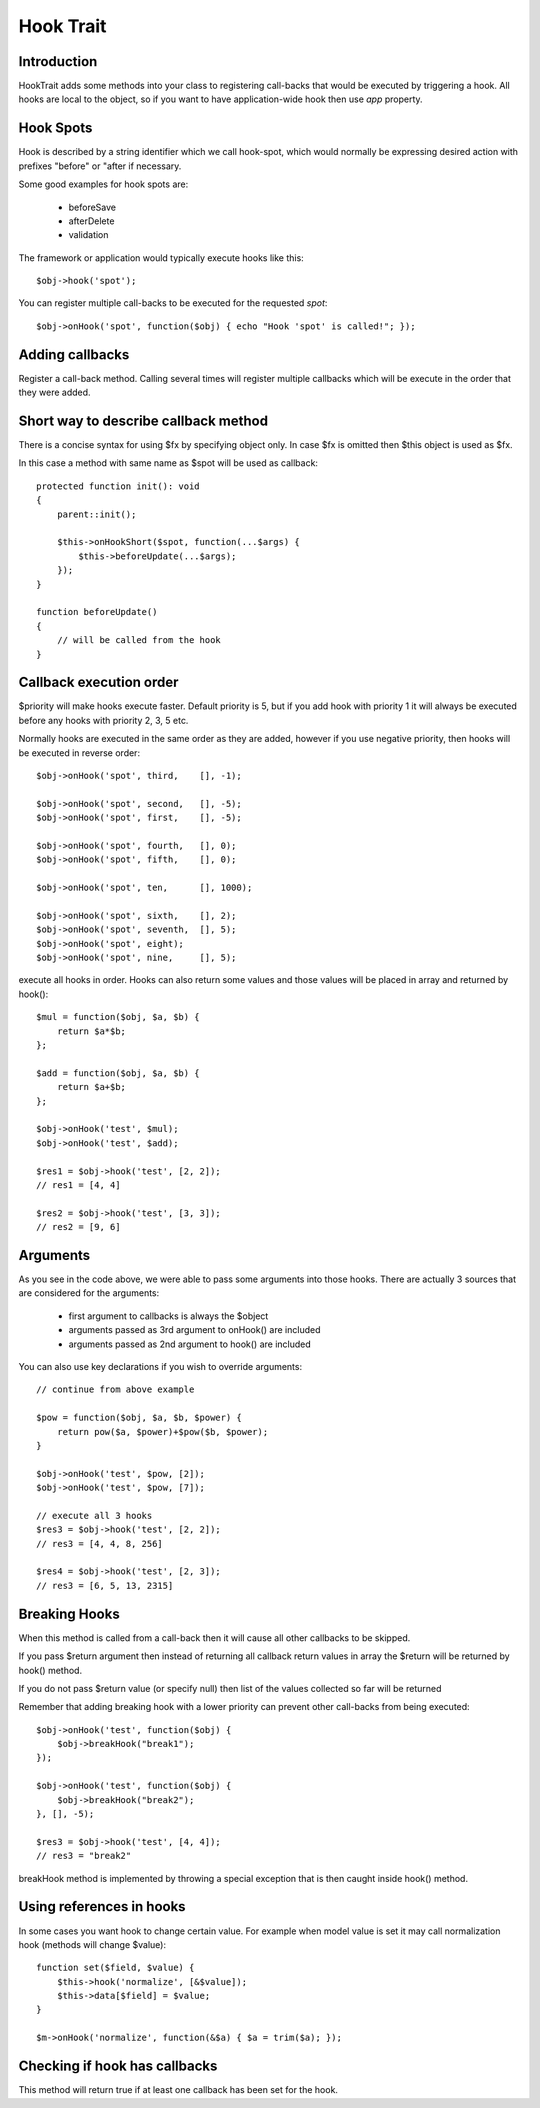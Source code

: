 ==========
Hook Trait
==========

.. php:trait:: HookTrait

Introduction
============

HookTrait adds some methods into your class to registering call-backs that would
be executed by triggering a hook. All hooks are local to the object, so if you
want to have application-wide hook then use `app` property.

Hook Spots
==========

Hook is described by a string identifier which we call hook-spot, which would
normally be expressing desired action with prefixes "before" or "after if
necessary.

Some good examples for hook spots are:

 - beforeSave
 - afterDelete
 - validation

The framework or application would typically execute hooks like this::

    $obj->hook('spot');

You can register multiple call-backs to be executed for the requested `spot`::

    $obj->onHook('spot', function($obj) { echo "Hook 'spot' is called!"; });

Adding callbacks
================

.. php:method:: onHook($spot, $fx = null, array $args = [], int $priority = 5)

Register a call-back method. Calling several times will register multiple
callbacks which will be execute in the order that they were added.

Short way to describe callback method
=====================================

There is a concise syntax for using $fx by specifying object only.
In case $fx is omitted then $this object is used as $fx.

In this case a method with same name as $spot will be used as callback::

    protected function init(): void
    {
        parent::init();

        $this->onHookShort($spot, function(...$args) {
            $this->beforeUpdate(...$args);
        });
    }

    function beforeUpdate()
    {
        // will be called from the hook
    }


Callback execution order
========================

$priority will make hooks execute faster. Default priority is 5, but if you add
hook with priority 1 it will always be executed before any hooks with priority
2, 3, 5 etc.

Normally hooks are executed in the same order as they are added, however if you
use negative priority, then hooks will be executed in reverse order::

    $obj->onHook('spot', third,    [], -1);

    $obj->onHook('spot', second,   [], -5);
    $obj->onHook('spot', first,    [], -5);

    $obj->onHook('spot', fourth,   [], 0);
    $obj->onHook('spot', fifth,    [], 0);

    $obj->onHook('spot', ten,      [], 1000);

    $obj->onHook('spot', sixth,    [], 2);
    $obj->onHook('spot', seventh,  [], 5);
    $obj->onHook('spot', eight);
    $obj->onHook('spot', nine,     [], 5);


.. php:method:: hook($spot, $args = null)

execute all hooks in order. Hooks can also return some values and those values
will be placed in array and returned by hook()::

    $mul = function($obj, $a, $b) {
        return $a*$b;
    };

    $add = function($obj, $a, $b) {
        return $a+$b;
    };

    $obj->onHook('test', $mul);
    $obj->onHook('test', $add);

    $res1 = $obj->hook('test', [2, 2]);
    // res1 = [4, 4]

    $res2 = $obj->hook('test', [3, 3]);
    // res2 = [9, 6]

Arguments
=========

As you see in the code above, we were able to pass some arguments into those
hooks. There are actually 3 sources that are considered for the arguments:

 - first argument to callbacks is always the $object
 - arguments passed as 3rd argument to onHook() are included
 - arguments passed as 2nd argument to hook() are included

You can also use key declarations if you wish to override arguments::

    // continue from above example

    $pow = function($obj, $a, $b, $power) {
        return pow($a, $power)+$pow($b, $power);
    }

    $obj->onHook('test', $pow, [2]);
    $obj->onHook('test', $pow, [7]);

    // execute all 3 hooks
    $res3 = $obj->hook('test', [2, 2]);
    // res3 = [4, 4, 8, 256]

    $res4 = $obj->hook('test', [2, 3]);
    // res3 = [6, 5, 13, 2315]

Breaking Hooks
==============

.. php:method:: breakHook

When this method is called from a call-back then it will cause all other
callbacks to be skipped.

If you pass $return argument then instead of returning all callback return
values in array the $return will be returned by hook() method.

If you do not pass $return value (or specify null) then list of the values
collected so far will be returned

Remember that adding breaking hook with a lower priority can prevent other
call-backs from being executed::


    $obj->onHook('test', function($obj) {
        $obj->breakHook("break1");
    });

    $obj->onHook('test', function($obj) {
        $obj->breakHook("break2");
    }, [], -5);

    $res3 = $obj->hook('test', [4, 4]);
    // res3 = "break2"

breakHook method is implemented by throwing a special exception that is then
caught inside hook() method.

Using references in hooks
=========================

In some cases you want hook to change certain value. For example when model
value is set it may call normalization hook (methods will change $value)::

    function set($field, $value) {
        $this->hook('normalize', [&$value]);
        $this->data[$field] = $value;
    }

    $m->onHook('normalize', function(&$a) { $a = trim($a); });

Checking if hook has callbacks
==============================

.. php:method:: hookHasCallbacks()

This method will return true if at least one callback has been set for the hook.
